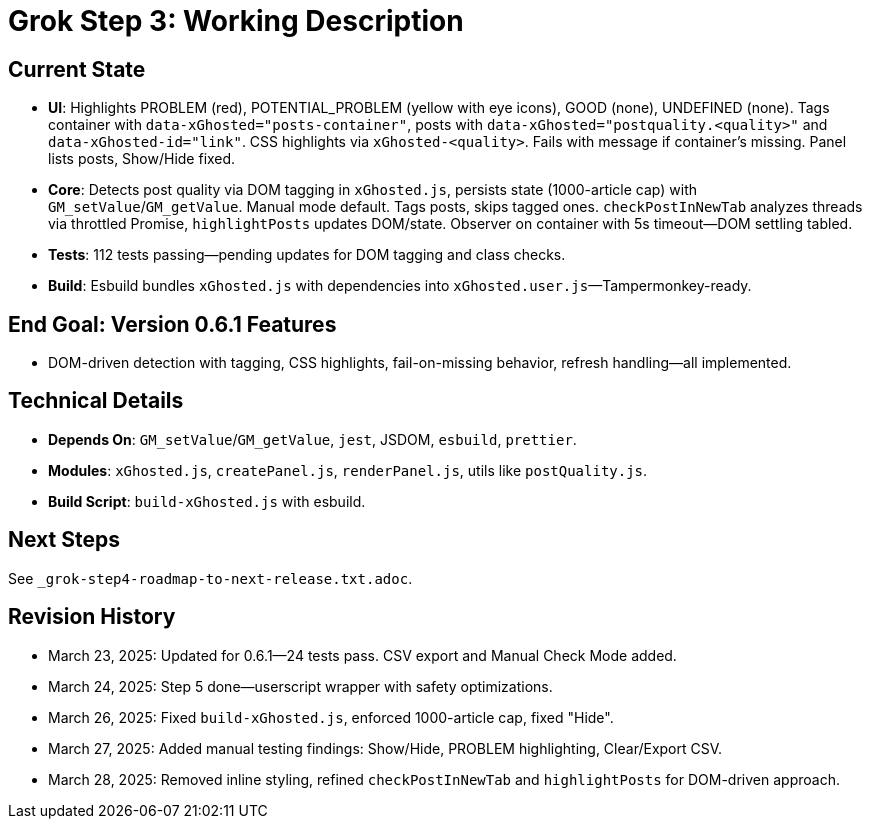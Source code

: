 = Grok Step 3: Working Description
:revision-date: March 28, 2025

== Current State
- *UI*: Highlights PROBLEM (red), POTENTIAL_PROBLEM (yellow with eye icons), GOOD (none), UNDEFINED (none). Tags container with `data-xGhosted="posts-container"`, posts with `data-xGhosted="postquality.<quality>"` and `data-xGhosted-id="link"`. CSS highlights via `xGhosted-<quality>`. Fails with message if container’s missing. Panel lists posts, Show/Hide fixed.
- *Core*: Detects post quality via DOM tagging in `xGhosted.js`, persists state (1000-article cap) with `GM_setValue`/`GM_getValue`. Manual mode default. Tags posts, skips tagged ones. `checkPostInNewTab` analyzes threads via throttled Promise, `highlightPosts` updates DOM/state. Observer on container with 5s timeout—DOM settling tabled.
- *Tests*: 112 tests passing—pending updates for DOM tagging and class checks.
- *Build*: Esbuild bundles `xGhosted.js` with dependencies into `xGhosted.user.js`—Tampermonkey-ready.

== End Goal: Version 0.6.1 Features
- DOM-driven detection with tagging, CSS highlights, fail-on-missing behavior, refresh handling—all implemented.

== Technical Details
- *Depends On*: `GM_setValue`/`GM_getValue`, `jest`, JSDOM, `esbuild`, `prettier`.
- *Modules*: `xGhosted.js`, `createPanel.js`, `renderPanel.js`, utils like `postQuality.js`.
- *Build Script*: `build-xGhosted.js` with esbuild.

== Next Steps
See `_grok-step4-roadmap-to-next-release.txt.adoc`.

== Revision History
- March 23, 2025: Updated for 0.6.1—24 tests pass. CSV export and Manual Check Mode added.
- March 24, 2025: Step 5 done—userscript wrapper with safety optimizations.
- March 26, 2025: Fixed `build-xGhosted.js`, enforced 1000-article cap, fixed "Hide".
- March 27, 2025: Added manual testing findings: Show/Hide, PROBLEM highlighting, Clear/Export CSV.
- March 28, 2025: Removed inline styling, refined `checkPostInNewTab` and `highlightPosts` for DOM-driven approach.